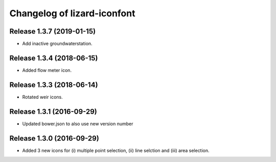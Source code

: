 Changelog of lizard-iconfont
============================


Release 1.3.7 (2019-01-15)
-------------------------------

- Add inactive groundwaterstation.


Release 1.3.4 (2018-06-15)
-------------------------------

- Added flow meter icon.


Release 1.3.3 (2018-06-14)
-------------------------------

- Rotated weir icons.


Release 1.3.1 (2016-09-29)
--------------------------

- Updated bower.json to also use new version number


Release 1.3.0 (2016-09-29)
--------------------------

- Added 3 new icons for (i) multiple point selection, (ii) line selction and
  (iii) area selection.